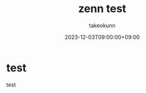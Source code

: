 :PROPERTIES:
:ID:       05F36D14-0EE6-42E1-9249-C0441DA19B49
:mtime:    20231212144528
:ctime:    20231203103958
:END:
#+TITLE: zenn test
#+AUTHOR: takeokunn
#+DESCRIPTION: description
#+DATE: 2023-12-03T09:00:00+09:00
#+GFM_TAGS: test
#+GFM_CUSTOM_FRONT_MATTER: :emoji 👍
#+GFM_CUSTOM_FRONT_MATTER: :type tech
#+GFM_CUSTOM_FRONT_MATTER: :published false
#+STARTUP: fold
* test
test
